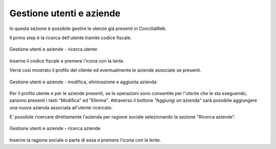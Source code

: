 Gestione utenti e aziende
=========================

In questa sezione è possibile gestire le utenze già presenti in ConciliaWeb.

Il primo step è la ricerca dell'utente tramite codice fiscale.

.. figure:: /media/gestione_utenti_aziende_ricerca.png
   :align: center
   :name: ricerca-utente
   :alt: Ricerca utente

   Gestione utenti e aziende - ricerca utente

Inserire il codice fiscale e premere l'icona con la lente.

Verrà così mostrato il profilo del cliente ed eventualmente le aziende associate se presenti.

.. figure:: /media/gestione_utenti_aziende_risultati.png
   :align: center
   :name: risultati-ricerca
   :alt: Risultati ricerca

   Gestione utenti e aziende - modifica, eliminazione e aggiunta azienda

Per il profilo utente e per le aziende presenti, se le operazioni sono consentite per l'utente che le sta eseguendo, saranno presenti i tasti "Modifica" ed "Elimina".
Attraverso il bottone "Aggiungi un'azienda" sarà possibile aggiungere una nuova azienda associata all'utente ricercato.

E' possibile ricercare direttamente l'azienda per ragione sociale selezionando la sezione "Ricerca aziende".

.. figure:: /media/gestione_aziende_ricerca.png
   :align: center
   :name: ricerca-aziende
   :alt: Ricerca aziende

   Gestione utenti e aziende - ricerca aziende

Inserire la ragione sociale o parte di essa e premere l'icona con la lente.

